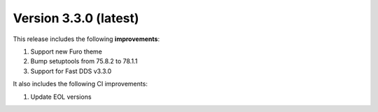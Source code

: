 .. _release_notes:

Version 3.3.0 (latest)
======================

This release includes the following **improvements**:

#. Support new Furo theme
#. Bump setuptools from 75.8.2 to 78.1.1
#. Support for Fast DDS v3.3.0

It also includes the following CI improvements:

#. Update EOL versions
